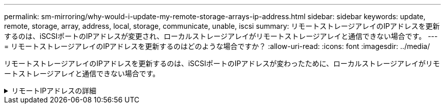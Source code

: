 ---
permalink: sm-mirroring/why-would-i-update-my-remote-storage-arrays-ip-address.html 
sidebar: sidebar 
keywords: update, remote, storage, array, address, local, storage, communicate, unable, iscsi 
summary: リモートストレージアレイのIPアドレスを更新するのは、iSCSIポートのIPアドレスが変更され、ローカルストレージアレイがリモートストレージアレイと通信できない場合です。 
---
= リモートストレージアレイのIPアドレスを更新するのはどのような場合ですか？
:allow-uri-read: 
:icons: font
:imagesdir: ../media/


[role="lead"]
リモートストレージアレイのIPアドレスを更新するのは、iSCSIポートのIPアドレスが変わったために、ローカルストレージアレイがリモートストレージアレイと通信できない場合です。

.リモートIPアドレスの詳細
[%collapsible]
====
iSCSI接続と非同期ミラーリング関係を確立する際、ローカルおよびリモート両方のストレージアレイは、リモートストレージアレイのIPアドレスを非同期ミラーリング構成に保存します。iSCSIポートのIPアドレスが変わると、そのポートを使用しようとしているリモートストレージアレイで通信エラーが発生します。

IPアドレスが変更されたストレージアレイは、iSCSI接続を介してミラーリングするように設定されたミラー整合性グループに関連付けられている各リモートストレージアレイにメッセージを送信します。このメッセージを受け取ったストレージアレイは、リモートターゲットのIPアドレスを自動的に更新します。

IPアドレスが変更されたストレージアレイがアレイ間メッセージをリモートストレージアレイに送信できない場合は、接続問題 のアラートが送信されます。ローカルストレージアレイとの接続を再確立するには、*リモートIPアドレスの更新*オプションを使用します。

====